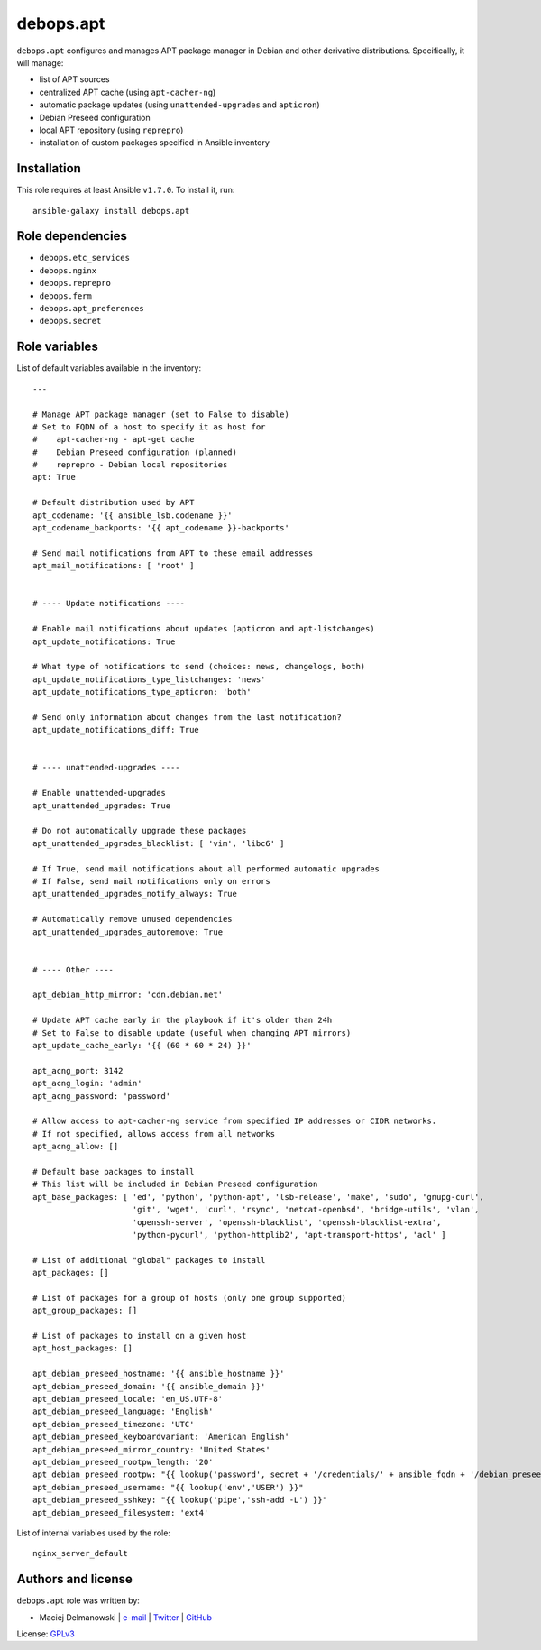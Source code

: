 debops.apt
##########

|Travis CI| |test-suite| |Ansible Galaxy|

.. |Travis CI| image:: http://img.shields.io/travis/debops/ansible-apt.svg?style=flat
   :target: http://travis-ci.org/debops/ansible-apt

.. |test-suite| image:: http://img.shields.io/badge/test--suite-ansible--apt-blue.svg?style=flat
   :target: https://github.com/debops/test-suite/tree/master/ansible-apt/

.. |Ansible Galaxy| image:: http://img.shields.io/badge/galaxy-debops.apt-660198.svg?style=flat
   :target: https://galaxy.ansible.com/list#/roles/1551



``debops.apt`` configures and manages APT package manager in Debian and other
derivative distributions. Specifically, it will manage:

* list of APT sources
* centralized APT cache (using ``apt-cacher-ng``)
* automatic package updates (using ``unattended-upgrades`` and ``apticron``)
* Debian Preseed configuration
* local APT repository (using ``reprepro``)
* installation of custom packages specified in Ansible inventory

Installation
~~~~~~~~~~~~

This role requires at least Ansible ``v1.7.0``. To install it, run::

    ansible-galaxy install debops.apt


Role dependencies
~~~~~~~~~~~~~~~~~

- ``debops.etc_services``
- ``debops.nginx``
- ``debops.reprepro``
- ``debops.ferm``
- ``debops.apt_preferences``
- ``debops.secret``


Role variables
~~~~~~~~~~~~~~

List of default variables available in the inventory::

    ---
    
    # Manage APT package manager (set to False to disable)
    # Set to FQDN of a host to specify it as host for
    #    apt-cacher-ng - apt-get cache
    #    Debian Preseed configuration (planned)
    #    reprepro - Debian local repositories
    apt: True
    
    # Default distribution used by APT
    apt_codename: '{{ ansible_lsb.codename }}'
    apt_codename_backports: '{{ apt_codename }}-backports'
    
    # Send mail notifications from APT to these email addresses
    apt_mail_notifications: [ 'root' ]
    
    
    # ---- Update notifications ----
    
    # Enable mail notifications about updates (apticron and apt-listchanges)
    apt_update_notifications: True
    
    # What type of notifications to send (choices: news, changelogs, both)
    apt_update_notifications_type_listchanges: 'news'
    apt_update_notifications_type_apticron: 'both'
    
    # Send only information about changes from the last notification?
    apt_update_notifications_diff: True
    
    
    # ---- unattended-upgrades ----
    
    # Enable unattended-upgrades
    apt_unattended_upgrades: True
    
    # Do not automatically upgrade these packages
    apt_unattended_upgrades_blacklist: [ 'vim', 'libc6' ]
    
    # If True, send mail notifications about all performed automatic upgrades
    # If False, send mail notifications only on errors
    apt_unattended_upgrades_notify_always: True
    
    # Automatically remove unused dependencies
    apt_unattended_upgrades_autoremove: True
    
    
    # ---- Other ----
    
    apt_debian_http_mirror: 'cdn.debian.net'
    
    # Update APT cache early in the playbook if it's older than 24h
    # Set to False to disable update (useful when changing APT mirrors)
    apt_update_cache_early: '{{ (60 * 60 * 24) }}'
    
    apt_acng_port: 3142
    apt_acng_login: 'admin'
    apt_acng_password: 'password'
    
    # Allow access to apt-cacher-ng service from specified IP addresses or CIDR networks.
    # If not specified, allows access from all networks
    apt_acng_allow: []
    
    # Default base packages to install
    # This list will be included in Debian Preseed configuration
    apt_base_packages: [ 'ed', 'python', 'python-apt', 'lsb-release', 'make', 'sudo', 'gnupg-curl',
                         'git', 'wget', 'curl', 'rsync', 'netcat-openbsd', 'bridge-utils', 'vlan',
                         'openssh-server', 'openssh-blacklist', 'openssh-blacklist-extra',
                         'python-pycurl', 'python-httplib2', 'apt-transport-https', 'acl' ]
    
    # List of additional "global" packages to install
    apt_packages: []
    
    # List of packages for a group of hosts (only one group supported)
    apt_group_packages: []
    
    # List of packages to install on a given host
    apt_host_packages: []
    
    apt_debian_preseed_hostname: '{{ ansible_hostname }}'
    apt_debian_preseed_domain: '{{ ansible_domain }}'
    apt_debian_preseed_locale: 'en_US.UTF-8'
    apt_debian_preseed_language: 'English'
    apt_debian_preseed_timezone: 'UTC'
    apt_debian_preseed_keyboardvariant: 'American English'
    apt_debian_preseed_mirror_country: 'United States'
    apt_debian_preseed_rootpw_length: '20'
    apt_debian_preseed_rootpw: "{{ lookup('password', secret + '/credentials/' + ansible_fqdn + '/debian_preseed/system/root/password encrypt=md5_crypt length=' + apt_debian_preseed_rootpw_length) }}"
    apt_debian_preseed_username: "{{ lookup('env','USER') }}"
    apt_debian_preseed_sshkey: "{{ lookup('pipe','ssh-add -L') }}"
    apt_debian_preseed_filesystem: 'ext4'

List of internal variables used by the role::

    nginx_server_default


Authors and license
~~~~~~~~~~~~~~~~~~~

``debops.apt`` role was written by:

- Maciej Delmanowski | `e-mail <mailto:drybjed@gmail.com>`__ | `Twitter <https://twitter.com/drybjed>`__ | `GitHub <https://github.com/drybjed>`__

License: `GPLv3 <https://tldrlegal.com/license/gnu-general-public-license-v3-%28gpl-3%29>`_

